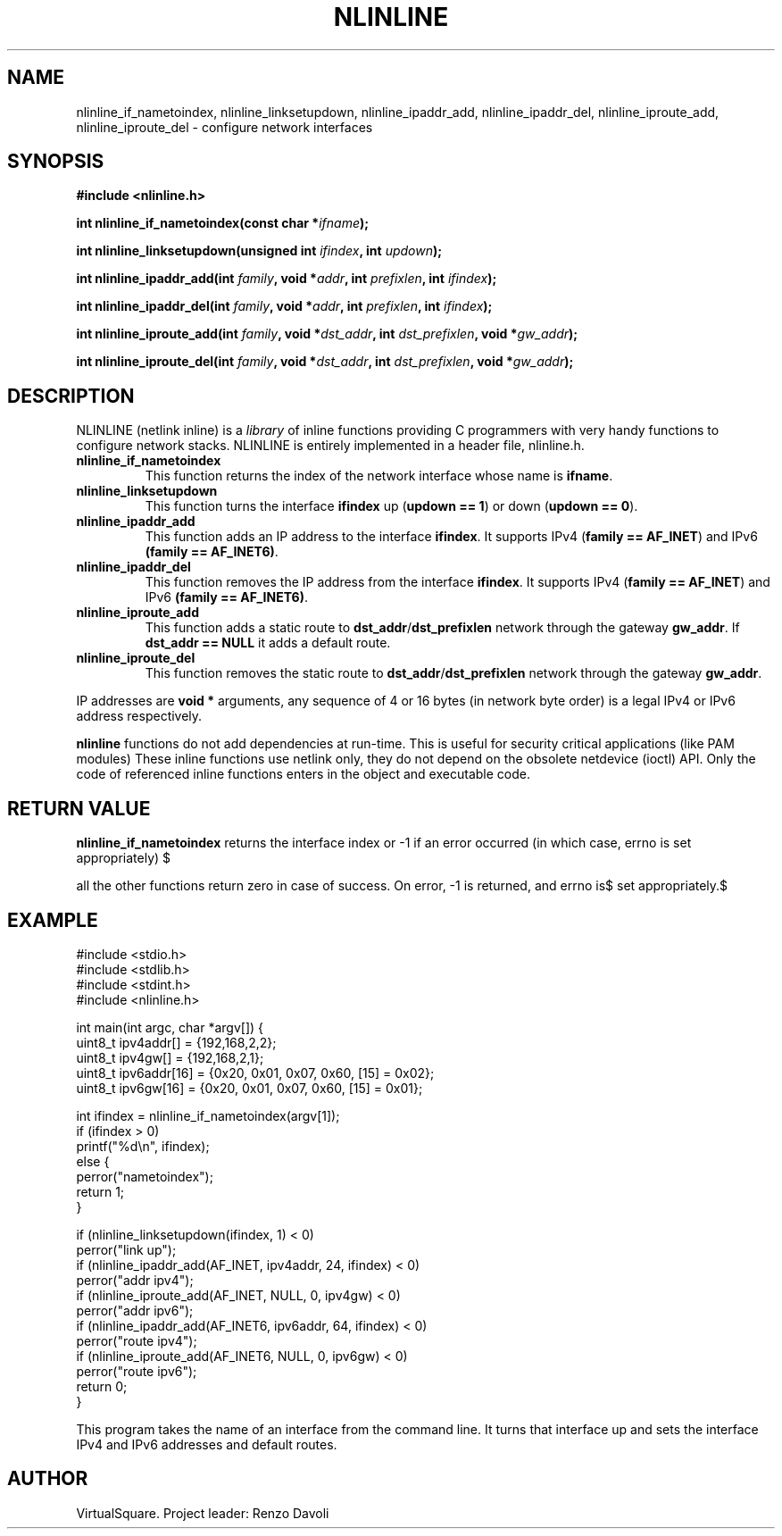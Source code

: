 .\" Copyright (C) 2019 VirtualSquare. Project Leader: Renzo Davoli
.\"
.\" This is free documentation; you can redistribute it and/or
.\" modify it under the terms of the GNU General Public License,
.\" as published by the Free Software Foundation, either version 2
.\" of the License, or (at your option) any later version.
.\"
.\" The GNU General Public License's references to "object code"
.\" and "executables" are to be interpreted as the output of any
.\" document formatting or typesetting system, including
.\" intermediate and printed output.
.\"
.\" This manual is distributed in the hope that it will be useful,
.\" but WITHOUT ANY WARRANTY; without even the implied warranty of
.\" MERCHANTABILITY or FITNESS FOR A PARTICULAR PURPOSE.  See the
.\" GNU General Public License for more details.
.\"
.\" You should have received a copy of the GNU General Public
.\" License along with this manual; if not, write to the Free
.\" Software Foundation, Inc., 51 Franklin St, Fifth Floor, Boston,
.\" MA 02110-1301 USA.
.\"
.\" generated with Ronn-NG/v0.8.0
.\" http://github.com/apjanke/ronn-ng/tree/0.8.0
.TH "NLINLINE" "3" "September 2019" "VirtualSquare" "v2 Programmer's Manual"
.SH "NAME"
nlinline_if_nametoindex, nlinline_linksetupdown, nlinline_ipaddr_add, nlinline_ipaddr_del, nlinline_iproute_add, nlinline_iproute_del \- configure network interfaces
.SH "SYNOPSIS"
\fB#include <nlinline\.h>\fR
.P
\fBint nlinline_if_nametoindex(const char *\fR\fIifname\fR\fB);\fR
.P
\fBint nlinline_linksetupdown(unsigned int\fR \fIifindex\fR\fB, int\fR \fIupdown\fR\fB);\fR
.P
\fBint nlinline_ipaddr_add(int\fR \fIfamily\fR\fB, void *\fR\fIaddr\fR\fB, int\fR \fIprefixlen\fR\fB, int\fR \fIifindex\fR\fB);\fR
.P
\fBint nlinline_ipaddr_del(int\fR \fIfamily\fR\fB, void *\fR\fIaddr\fR\fB, int\fR \fIprefixlen\fR\fB, int\fR \fIifindex\fR\fB);\fR
.P
\fBint nlinline_iproute_add(int\fR \fIfamily\fR\fB, void *\fR\fIdst_addr\fR\fB, int\fR \fIdst_prefixlen\fR\fB, void *\fR\fIgw_addr\fR\fB);\fR
.P
\fBint nlinline_iproute_del(int\fR \fIfamily\fR\fB, void *\fR\fIdst_addr\fR\fB, int\fR \fIdst_prefixlen\fR\fB, void *\fR\fIgw_addr\fR\fB);\fR
.SH "DESCRIPTION"
NLINLINE (netlink inline) is a \fIlibrary\fR of inline functions providing C programmers with very handy functions to configure network stacks\. NLINLINE is entirely implemented in a header file, nlinline\.h\.
.TP
\fBnlinline_if_nametoindex\fR
This function returns the index of the network interface whose name is \fBifname\fR\.
.TP
\fBnlinline_linksetupdown\fR
This function turns the interface \fBifindex\fR up (\fBupdown == 1\fR) or down (\fBupdown == 0\fR)\.
.TP
\fBnlinline_ipaddr_add\fR
This function adds an IP address to the interface \fBifindex\fR\. It supports IPv4 (\fBfamily == AF_INET\fR) and IPv6 \fB(family == AF_INET6)\fR\.
.TP
\fBnlinline_ipaddr_del\fR
This function removes the IP address from the interface \fBifindex\fR\. It supports IPv4 (\fBfamily == AF_INET\fR) and IPv6 \fB(family == AF_INET6)\fR\.
.TP
\fBnlinline_iproute_add\fR
This function adds a static route to \fBdst_addr\fR/\fBdst_prefixlen\fR network through the gateway \fBgw_addr\fR\. If \fBdst_addr == NULL\fR it adds a default route\.
.TP
\fBnlinline_iproute_del\fR
This function removes the static route to \fBdst_addr\fR/\fBdst_prefixlen\fR network through the gateway \fBgw_addr\fR\.
.P
IP addresses are \fBvoid *\fR arguments, any sequence of 4 or 16 bytes (in network byte order) is a legal IPv4 or IPv6 address respectively\.
.P
\fBnlinline\fR functions do not add dependencies at run\-time\. This is useful for security critical applications (like PAM modules) These inline functions use netlink only, they do not depend on the obsolete netdevice (ioctl) API\. Only the code of referenced inline functions enters in the object and executable code\.
.SH "RETURN VALUE"
\fBnlinline_if_nametoindex\fR returns the interface index or \-1 if an error occurred (in which case, errno is set appropriately) $
.P
all the other functions return zero in case of success\. On error, \-1 is returned, and errno is$ set appropriately\.$
.SH "EXAMPLE"
.nf
#include <stdio\.h>
#include <stdlib\.h>
#include <stdint\.h>
#include <nlinline\.h>

int main(int argc, char *argv[]) {
  uint8_t ipv4addr[] = {192,168,2,2};
  uint8_t ipv4gw[] = {192,168,2,1};
  uint8_t ipv6addr[16] = {0x20, 0x01, 0x07, 0x60, [15] = 0x02};
  uint8_t ipv6gw[16] = {0x20, 0x01, 0x07, 0x60, [15] = 0x01};

  int ifindex = nlinline_if_nametoindex(argv[1]);
  if (ifindex > 0)
    printf("%d\en", ifindex);
  else {
    perror("nametoindex");
    return 1;
  }

  if (nlinline_linksetupdown(ifindex, 1) < 0)
    perror("link up");
  if (nlinline_ipaddr_add(AF_INET, ipv4addr, 24, ifindex) < 0)
    perror("addr ipv4");
  if (nlinline_iproute_add(AF_INET, NULL, 0, ipv4gw) < 0)
    perror("addr ipv6");
  if (nlinline_ipaddr_add(AF_INET6, ipv6addr, 64, ifindex) < 0)
    perror("route ipv4");
  if (nlinline_iproute_add(AF_INET6, NULL, 0, ipv6gw) < 0)
    perror("route ipv6");
  return 0;
}
.fi
.P
This program takes the name of an interface from the command line\. It turns that interface up and sets the interface IPv4 and IPv6 addresses and default routes\.
.SH "AUTHOR"
VirtualSquare\. Project leader: Renzo Davoli
